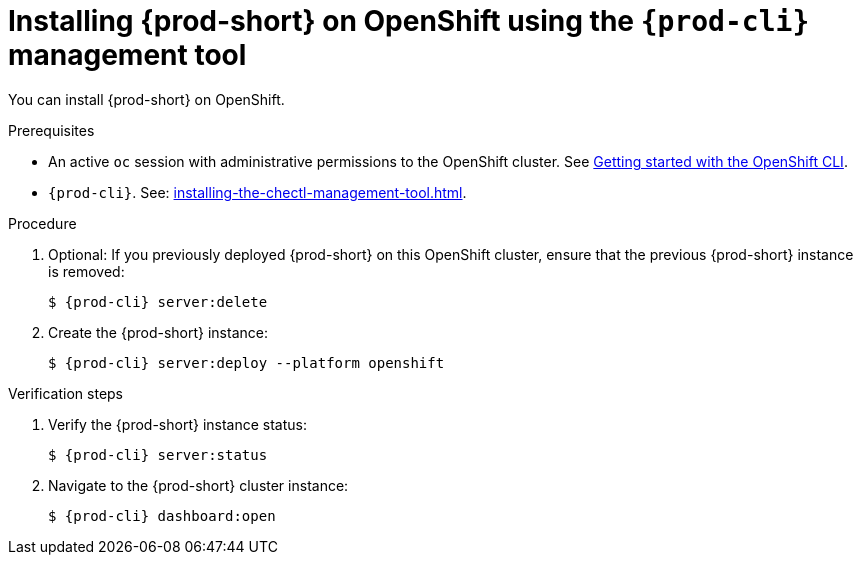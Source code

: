 :_content-type: PROCEDURE
:description: Installing {prod-short} on OpenShift using CLI
:keywords: overview, installing-che-on-openshift-4-using-cli
:navtitle: Installing {prod-short} on OpenShift using CLI
:page-aliases: installation-guide:installing-che-on-openshift-4-using-cli.adoc, overview:installing-che-on-openshift-4-using-cli.adoc, installing-che-on-openshift-4-using-cli.adoc

[id="installing-{prod-id-short}-on-openshift-using-the-cli-management-tool_{context}"]
= Installing {prod-short} on OpenShift using the `{prod-cli}` management tool

You can install {prod-short} on OpenShift.

.Prerequisites

* An active `oc` session with administrative permissions to the OpenShift cluster. See link:https://docs.openshift.com/container-platform/{ocp4-ver}/cli_reference/openshift_cli/getting-started-cli.html[Getting started with the OpenShift CLI].

* `{prod-cli}`. See: xref:installing-the-chectl-management-tool.adoc[].


.Procedure

. Optional: If you previously deployed {prod-short} on this OpenShift cluster, ensure that the previous {prod-short} instance is removed:
+
[subs="+attributes,+quotes"]
----
$ {prod-cli} server:delete
----

. Create the {prod-short} instance:
+
[subs="+attributes,+quotes"]
----
$ {prod-cli} server:deploy --platform openshift
----

.Verification steps

. Verify the {prod-short} instance status:
+
[subs="+attributes,+quotes"]
----
$ {prod-cli} server:status
----

. Navigate to the {prod-short} cluster instance:
+
[subs="+attributes,+quotes"]
----
$ {prod-cli} dashboard:open
----
